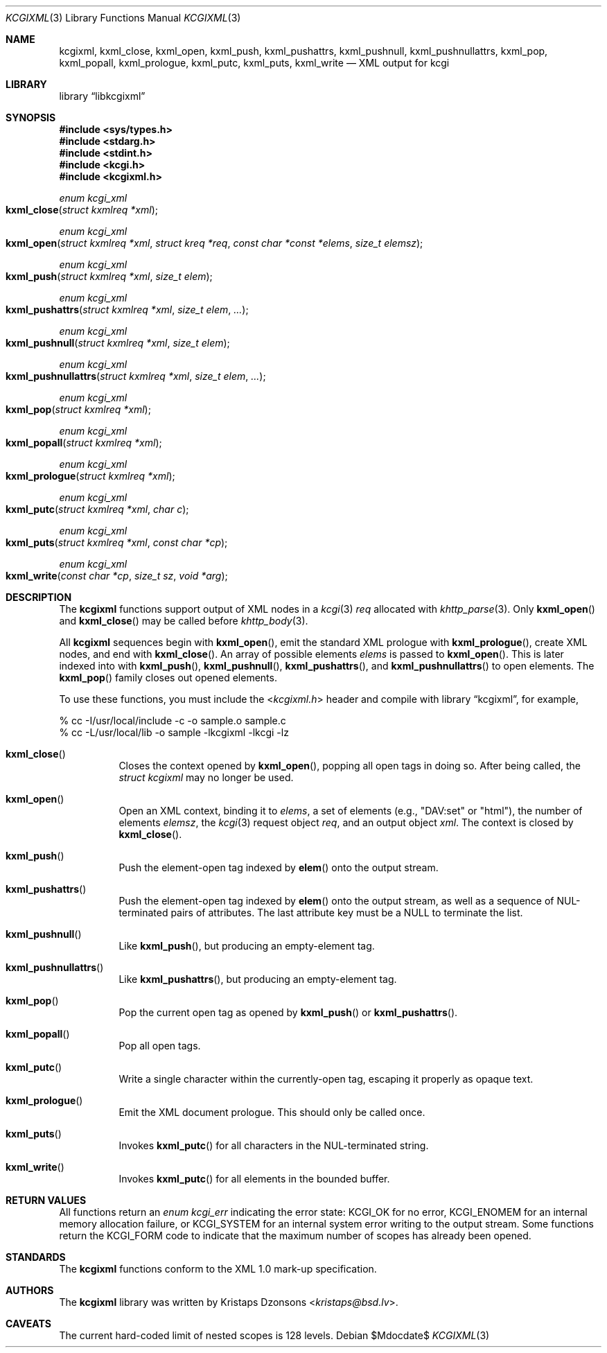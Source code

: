 .\"	$Id$
.\"
.\" Copyright (c) 2014, 2017 Kristaps Dzonsons <kristaps@bsd.lv>
.\"
.\" Permission to use, copy, modify, and distribute this software for any
.\" purpose with or without fee is hereby granted, provided that the above
.\" copyright notice and this permission notice appear in all copies.
.\"
.\" THE SOFTWARE IS PROVIDED "AS IS" AND THE AUTHOR DISCLAIMS ALL WARRANTIES
.\" WITH REGARD TO THIS SOFTWARE INCLUDING ALL IMPLIED WARRANTIES OF
.\" MERCHANTABILITY AND FITNESS. IN NO EVENT SHALL THE AUTHOR BE LIABLE FOR
.\" ANY SPECIAL, DIRECT, INDIRECT, OR CONSEQUENTIAL DAMAGES OR ANY DAMAGES
.\" WHATSOEVER RESULTING FROM LOSS OF USE, DATA OR PROFITS, WHETHER IN AN
.\" ACTION OF CONTRACT, NEGLIGENCE OR OTHER TORTIOUS ACTION, ARISING OUT OF
.\" OR IN CONNECTION WITH THE USE OR PERFORMANCE OF THIS SOFTWARE.
.\"
.Dd $Mdocdate$
.Dt KCGIXML 3
.Os
.Sh NAME
.Nm kcgixml ,
.Nm kxml_close ,
.Nm kxml_open ,
.Nm kxml_push ,
.Nm kxml_pushattrs ,
.Nm kxml_pushnull ,
.Nm kxml_pushnullattrs ,
.Nm kxml_pop ,
.Nm kxml_popall ,
.Nm kxml_prologue ,
.Nm kxml_putc ,
.Nm kxml_puts ,
.Nm kxml_write
.Nd XML output for kcgi
.Sh LIBRARY
.Lb libkcgixml
.Sh SYNOPSIS
.In sys/types.h
.In stdarg.h
.In stdint.h
.In kcgi.h
.In kcgixml.h
.Ft enum kcgi_xml
.Fo kxml_close
.Fa "struct kxmlreq *xml"
.Fc
.Ft enum kcgi_xml
.Fo kxml_open
.Fa "struct kxmlreq *xml"
.Fa "struct kreq *req"
.Fa "const char *const *elems"
.Fa "size_t elemsz"
.Fc
.Ft enum kcgi_xml
.Fo kxml_push
.Fa "struct kxmlreq *xml"
.Fa "size_t elem"
.Fc
.Ft enum kcgi_xml
.Fo kxml_pushattrs
.Fa "struct kxmlreq *xml"
.Fa "size_t elem"
.Fa "..."
.Fc
.Ft enum kcgi_xml
.Fo kxml_pushnull
.Fa "struct kxmlreq *xml"
.Fa "size_t elem"
.Fc
.Ft enum kcgi_xml
.Fo kxml_pushnullattrs
.Fa "struct kxmlreq *xml"
.Fa "size_t elem"
.Fa "..."
.Fc
.Ft enum kcgi_xml
.Fo kxml_pop
.Fa "struct kxmlreq *xml"
.Fc
.Ft enum kcgi_xml
.Fo kxml_popall
.Fa "struct kxmlreq *xml"
.Fc
.Ft enum kcgi_xml
.Fo kxml_prologue
.Fa "struct kxmlreq *xml"
.Fc
.Ft enum kcgi_xml
.Fo kxml_putc
.Fa "struct kxmlreq *xml"
.Fa "char c"
.Fc
.Ft enum kcgi_xml
.Fo kxml_puts
.Fa "struct kxmlreq *xml"
.Fa "const char *cp"
.Fc
.Ft enum kcgi_xml
.Fo kxml_write
.Fa "const char *cp"
.Fa "size_t sz"
.Fa "void *arg"
.Fc
.Sh DESCRIPTION
The
.Nm kcgixml
functions support output of XML nodes in a
.Xr kcgi 3
.Fa req
allocated with
.Xr khttp_parse 3 .
Only
.Fn kxml_open
and
.Fn kxml_close
may be called before
.Xr khttp_body 3 .
.Pp
All
.Nm kcgixml
sequences begin with
.Fn kxml_open ,
emit the standard XML prologue with
.Fn kxml_prologue ,
create XML nodes, and end with
.Fn kxml_close .
An array of possible elements
.Fa elems
is passed to
.Fn kxml_open .
This is later indexed into with
.Fn kxml_push ,
.Fn kxml_pushnull ,
.Fn kxml_pushattrs ,
and
.Fn kxml_pushnullattrs
to open elements.
The
.Fn kxml_pop
family closes out opened elements.
.Pp
To use these functions, you must include the
.In kcgixml.h
header and compile with
.Lb kcgixml ,
for example,
.Bd -literal
% cc -I/usr/local/include -c -o sample.o sample.c
% cc -L/usr/local/lib -o sample -lkcgixml -lkcgi -lz
.Ed
.Bl -tag -width Ds
.It Fn kxml_close
Closes the context opened by
.Fn kxml_open ,
popping all open tags in doing so.
After being called, the
.Ft struct kcgixml
may no longer be used.
.It Fn kxml_open
Open an XML context, binding it to
.Fa elems ,
a set of elements (e.g.,
.Qq DAV:set
or
.Qq html ) ,
the number of elements
.Fa elemsz ,
the
.Xr kcgi 3
request object
.Fa req ,
and an output object
.Fa xml .
The context is closed by
.Fn kxml_close .
.It Fn kxml_push
Push the element-open tag indexed by
.Fn elem
onto the output stream.
.It Fn kxml_pushattrs
Push the element-open tag indexed by
.Fn elem
onto the output stream, as well as a sequence of NUL-terminated pairs of
attributes.
The last attribute key must be a
.Dv NULL
to terminate the list.
.It Fn kxml_pushnull
Like
.Fn kxml_push ,
but producing an empty-element tag.
.It Fn kxml_pushnullattrs
Like
.Fn kxml_pushattrs ,
but producing an empty-element tag.
.It Fn kxml_pop
Pop the current open tag as opened by
.Fn kxml_push
or
.Fn kxml_pushattrs .
.It Fn kxml_popall
Pop all open tags.
.It Fn kxml_putc
Write a single character within the currently-open tag, escaping it
properly as opaque text.
.It Fn kxml_prologue
Emit the XML document prologue.
This should only be called once.
.It Fn kxml_puts
Invokes
.Fn kxml_putc
for all characters in the NUL-terminated string.
.It Fn kxml_write
Invokes
.Fn kxml_putc
for all elements in the bounded buffer.
.El
.Sh RETURN VALUES
All functions return an
.Ft enum kcgi_err
indicating the error state:
.Dv KCGI_OK
for no error,
.Dv KCGI_ENOMEM
for an internal memory allocation failure, or
.Dv KCGI_SYSTEM
for an internal system error writing to the output stream.
Some functions return the
.Dv KCGI_FORM
code to indicate that the maximum number of scopes has already been opened.
.Sh STANDARDS
The
.Nm kcgixml
functions conform to the XML 1.0 mark-up specification.
.Sh AUTHORS
The
.Nm
library was written by
.An Kristaps Dzonsons Aq Mt kristaps@bsd.lv .
.Sh CAVEATS
The current hard-coded limit of nested scopes is 128 levels.
